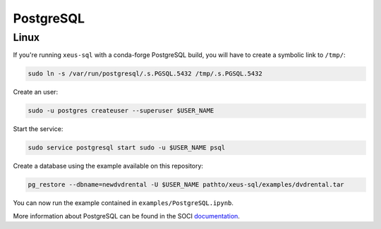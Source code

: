 .. Copyright (c) 2020, Mariana Meireles

   Distributed under the terms of the BSD 3-Clause License.

   The full license is in the file LICENSE, distributed with this software.

PostgreSQL
==========

Linux
-----

If you're running ``xeus-sql`` with a conda-forge PostgreSQL build, you will have to create a symbolic link to ``/tmp/``:

.. code::

    sudo ln -s /var/run/postgresql/.s.PGSQL.5432 /tmp/.s.PGSQL.5432

Create an user:

.. code::

    sudo -u postgres createuser --superuser $USER_NAME

Start the service:

.. code::

    sudo service postgresql start sudo -u $USER_NAME psql

Create a database using the example available on this repository:

.. code::

    pg_restore --dbname=newdvdrental -U $USER_NAME pathto/xeus-sql/examples/dvdrental.tar

You can now run the example contained in ``examples/PostgreSQL.ipynb``.

More information about PostgreSQL can be found in the SOCI documentation_.

.. _documentation: http://soci.sourceforge.net/doc/release/4.0/backends/postgresql/